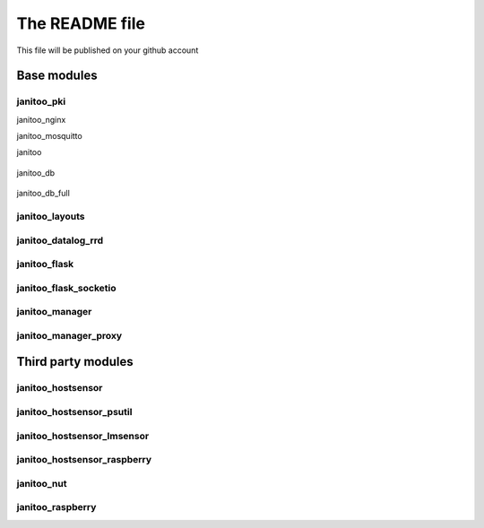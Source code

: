 ===============
The README file
===============

This file will be published on your github account


Base modules
============

janitoo_pki
-----------

.. image:: https://travis-ci.org/bibi21000/janitoo_pki.svg?branch=master
    :target: https://travis-ci.org/bibi21000/janitoo_pki
    :alt: Travis status


janitoo_nginx

.. image:: https://travis-ci.org/bibi21000/janitoo_nginx.svg?branch=master
    :target: https://travis-ci.org/bibi21000/janitoo_nginx
    :alt: Travis status


janitoo_mosquitto

.. image:: https://travis-ci.org/bibi21000/janitoo_mosquitto.svg?branch=master
    :target: https://travis-ci.org/bibi21000/janitoo_mosquitto
    :alt: Travis status


janitoo

    .. image:: https://travis-ci.org/bibi21000/janitoo.svg?branch=master
        :target: https://travis-ci.org/bibi21000/janitoo
        :alt: Travis status

    .. image:: https://circleci.com/gh/bibi21000/janitoo.png?style=shield&circle-token=ef1e8a7c0d3b90e9873bf5189f0d2eaafca6ff8b
        :target: https://circleci.com/gh/bibi21000/janitoo
        :alt: Circle status

    .. image:: https://coveralls.io/repos/bibi21000/janitoo/badge.svg?branch=master&service=github
        :target: https://coveralls.io/github/bibi21000/janitoo?branch=master
        :alt: Coveralls results


janitoo_db

    .. image:: https://travis-ci.org/bibi21000/janitoo_db.svg?branch=master
        :target: https://travis-ci.org/bibi21000/janitoo_db
        :alt: Travis status

    .. image:: https://coveralls.io/repos/bibi21000/janitoo_db/badge.svg?branch=master&service=github
        :target: https://coveralls.io/github/bibi21000/janitoo_db?branch=master
        :alt: Coveralls results


janitoo_db_full

.. image:: https://travis-ci.org/bibi21000/janitoo_db_full.svg?branch=master
    :target: https://travis-ci.org/bibi21000/janitoo_db_full
    :alt: Travis status

.. image:: https://coveralls.io/repos/bibi21000/janitoo_db_full/badge.svg?branch=master&service=github
    :target: https://coveralls.io/github/bibi21000/janitoo_db_full?branch=master
    :alt: Coveralls results


janitoo_layouts
---------------

.. image:: https://travis-ci.org/bibi21000/janitoo_layouts.svg?branch=master
    :target: https://travis-ci.org/bibi21000/janitoo_layouts
    :alt: Travis status

.. image:: https://coveralls.io/repos/bibi21000/janitoo_layouts/badge.svg?branch=master&service=github
    :target: https://coveralls.io/github/bibi21000/janitoo_layouts?branch=master
    :alt: Coveralls results


janitoo_datalog_rrd
-------------------

.. image:: https://travis-ci.org/bibi21000/janitoo_datalog_rrd.svg?branch=master
    :target: https://travis-ci.org/bibi21000/janitoo_datalog_rrd
    :alt: Travis status

.. image:: https://coveralls.io/repos/bibi21000/janitoo_datalog_rrd/badge.svg?branch=master&service=github
    :target: https://coveralls.io/github/bibi21000/janitoo_datalog_rrd?branch=master
    :alt: Coveralls results


janitoo_flask
-------------

.. image:: https://travis-ci.org/bibi21000/janitoo_flask.svg?branch=master
    :target: https://travis-ci.org/bibi21000/janitoo_flask
    :alt: Travis status

.. image:: https://coveralls.io/repos/bibi21000/janitoo_flask/badge.svg?branch=master&service=github
    :target: https://coveralls.io/github/bibi21000/janitoo_flask?branch=master
    :alt: Coveralls results


janitoo_flask_socketio
----------------------

.. image:: https://travis-ci.org/bibi21000/janitoo_flask_socketio.svg?branch=master
    :target: https://travis-ci.org/bibi21000/janitoo_flask_socketio
    :alt: Travis status

.. image:: https://coveralls.io/repos/bibi21000/janitoo_flask_socketio/badge.svg?branch=master&service=github
    :target: https://coveralls.io/github/bibi21000/janitoo_flask_socketio?branch=master
    :alt: Coveralls results


janitoo_manager
---------------

.. image:: https://travis-ci.org/bibi21000/janitoo_manager.svg?branch=master
    :target: https://travis-ci.org/bibi21000/janitoo_manager
    :alt: Travis status

.. image:: https://circleci.com/gh/bibi21000/janitoo_manager.png?style=shield&circle-token=ef1e8a7c0d3b90e9873bf5189f0d2eaafca6ff8b
    :target: https://circleci.com/gh/bibi21000/janitoo_manager
    :alt: Circle status

.. image:: https://coveralls.io/repos/bibi21000/janitoo_manager/badge.svg?branch=master&service=github
    :target: https://coveralls.io/github/bibi21000/janitoo_manager?branch=master
    :alt: Coveralls results


janitoo_manager_proxy
---------------------

.. image:: https://travis-ci.org/bibi21000/janitoo_manager_proxy.svg?branch=master
    :target: https://travis-ci.org/bibi21000/janitoo_manager_proxy
    :alt: Travis status

.. image:: https://coveralls.io/repos/bibi21000/janitoo_manager_proxy/badge.svg?branch=master&service=github
    :target: https://coveralls.io/github/bibi21000/janitoo_manager_proxy?branch=master
    :alt: Coveralls results



Third party modules
===================

janitoo_hostsensor
------------------

.. image:: https://travis-ci.org/bibi21000/janitoo_hostsensor.svg?branch=master
    :target: https://travis-ci.org/bibi21000/janitoo_hostsensor
    :alt: Travis status

.. image:: https://coveralls.io/repos/bibi21000/janitoo_hostsensor/badge.svg?branch=master&service=github
    :target: https://coveralls.io/github/bibi21000/janitoo_hostsensor?branch=master
    :alt: Coveralls results


janitoo_hostsensor_psutil
-------------------------

.. image:: https://travis-ci.org/bibi21000/janitoo_hostsensor_psutil.svg?branch=master
    :target: https://travis-ci.org/bibi21000/janitoo_hostsensor_psutil
    :alt: Travis status

.. image:: https://coveralls.io/repos/bibi21000/janitoo_hostsensor_psutil/badge.svg?branch=master&service=github
    :target: https://coveralls.io/github/bibi21000/janitoo_hostsensor_psutil?branch=master
    :alt: Coveralls results


janitoo_hostsensor_lmsensor
---------------------------

.. image:: https://travis-ci.org/bibi21000/janitoo_hostsensor_lmsensor.svg?branch=master
    :target: https://travis-ci.org/bibi21000/janitoo_hostsensor_lmsensor
    :alt: Travis status

.. image:: https://coveralls.io/repos/bibi21000/janitoo_hostsensor_lmsensor/badge.svg?branch=master&service=github
    :target: https://coveralls.io/github/bibi21000/janitoo_hostsensor_lmsensor?branch=master
    :alt: Coveralls results


janitoo_hostsensor_raspberry
----------------------------

.. image:: https://travis-ci.org/bibi21000/janitoo_hostsensor_raspberry.svg?branch=master
    :target: https://travis-ci.org/bibi21000/janitoo_hostsensor_raspberry
    :alt: Travis status

.. image:: https://coveralls.io/repos/bibi21000/janitoo_hostsensor_raspberry/badge.svg?branch=master&service=github
    :target: https://coveralls.io/github/bibi21000/janitoo_hostsensor_raspberry?branch=master
    :alt: Coveralls results


janitoo_nut
-----------

.. image:: https://travis-ci.org/bibi21000/janitoo_nut.svg?branch=master
    :target: https://travis-ci.org/bibi21000/janitoo_nut
    :alt: Travis status

.. image:: https://coveralls.io/repos/bibi21000/janitoo_nut/badge.svg?branch=master&service=github
    :target: https://coveralls.io/github/bibi21000/janitoo_nut?branch=master
    :alt: Coveralls results


janitoo_raspberry
-----------------

.. image:: https://travis-ci.org/bibi21000/janitoo_raspberry.svg?branch=master
    :target: https://travis-ci.org/bibi21000/janitoo_raspberry
    :alt: Travis status

.. image:: https://coveralls.io/repos/bibi21000/janitoo_raspberry/badge.svg?branch=master&service=github
    :target: https://coveralls.io/github/bibi21000/janitoo_raspberry?branch=master
    :alt: Coveralls results
